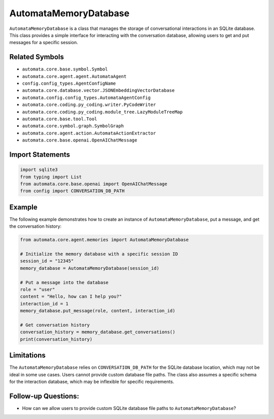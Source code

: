 AutomataMemoryDatabase
======================

``AutomataMemoryDatabase`` is a class that manages the storage of
conversational interactions in an SQLite database. This class provides a
simple interface for interacting with the conversation database,
allowing users to get and put messages for a specific session.

Related Symbols
---------------

-  ``automata.core.base.symbol.Symbol``
-  ``automata.core.agent.agent.AutomataAgent``
-  ``config.config_types.AgentConfigName``
-  ``automata.core.database.vector.JSONEmbeddingVectorDatabase``
-  ``automata.config.config_types.AutomataAgentConfig``
-  ``automata.core.coding.py_coding.writer.PyCodeWriter``
-  ``automata.core.coding.py_coding.module_tree.LazyModuleTreeMap``
-  ``automata.core.base.tool.Tool``
-  ``automata.core.symbol.graph.SymbolGraph``
-  ``automata.core.agent.action.AutomataActionExtractor``
-  ``automata.core.base.openai.OpenAIChatMessage``

Import Statements
-----------------

.. code:: python

   import sqlite3
   from typing import List
   from automata.core.base.openai import OpenAIChatMessage
   from config import CONVERSATION_DB_PATH

Example
-------

The following example demonstrates how to create an instance of
``AutomataMemoryDatabase``, put a message, and get the conversation
history:

.. code:: python

   from automata.core.agent.memories import AutomataMemoryDatabase

   # Initialize the memory database with a specific session ID
   session_id = "12345"
   memory_database = AutomataMemoryDatabase(session_id)

   # Put a message into the database
   role = "user"
   content = "Hello, how can I help you?"
   interaction_id = 1
   memory_database.put_message(role, content, interaction_id)

   # Get conversation history
   conversation_history = memory_database.get_conversations()
   print(conversation_history)

Limitations
-----------

The ``AutomataMemoryDatabase`` relies on ``CONVERSATION_DB_PATH`` for
the SQLite database location, which may not be ideal in some use cases.
Users cannot provide custom database file paths. The class also assumes
a specific schema for the interaction database, which may be inflexible
for specific requirements.

Follow-up Questions:
--------------------

-  How can we allow users to provide custom SQLite database file paths
   to ``AutomataMemoryDatabase``?
